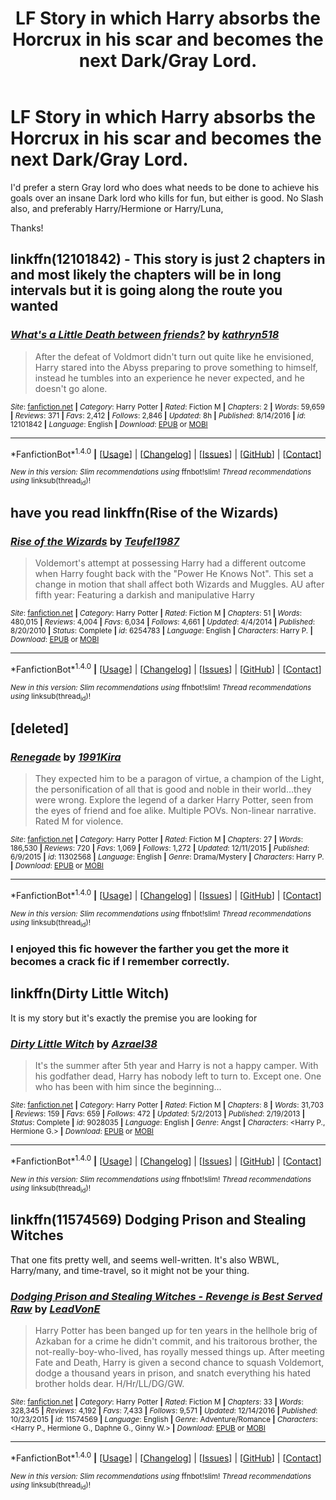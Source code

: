 #+TITLE: LF Story in which Harry absorbs the Horcrux in his scar and becomes the next Dark/Gray Lord.

* LF Story in which Harry absorbs the Horcrux in his scar and becomes the next Dark/Gray Lord.
:PROPERTIES:
:Score: 14
:DateUnix: 1484700698.0
:DateShort: 2017-Jan-18
:FlairText: Request
:END:
I'd prefer a stern Gray lord who does what needs to be done to achieve his goals over an insane Dark lord who kills for fun, but either is good. No Slash also, and preferably Harry/Hermione or Harry/Luna,

Thanks!


** linkffn(12101842) - This story is just 2 chapters in and most likely the chapters will be in long intervals but it is going along the route you wanted
:PROPERTIES:
:Author: boyonthefence
:Score: 5
:DateUnix: 1484742172.0
:DateShort: 2017-Jan-18
:END:

*** [[http://www.fanfiction.net/s/12101842/1/][*/What's a Little Death between friends?/*]] by [[https://www.fanfiction.net/u/4404355/kathryn518][/kathryn518/]]

#+begin_quote
  After the defeat of Voldmort didn't turn out quite like he envisioned, Harry stared into the Abyss preparing to prove something to himself, instead he tumbles into an experience he never expected, and he doesn't go alone.
#+end_quote

^{/Site/: [[http://www.fanfiction.net/][fanfiction.net]] *|* /Category/: Harry Potter *|* /Rated/: Fiction M *|* /Chapters/: 2 *|* /Words/: 59,659 *|* /Reviews/: 371 *|* /Favs/: 2,412 *|* /Follows/: 2,846 *|* /Updated/: 8h *|* /Published/: 8/14/2016 *|* /id/: 12101842 *|* /Language/: English *|* /Download/: [[http://www.ff2ebook.com/old/ffn-bot/index.php?id=12101842&source=ff&filetype=epub][EPUB]] or [[http://www.ff2ebook.com/old/ffn-bot/index.php?id=12101842&source=ff&filetype=mobi][MOBI]]}

--------------

*FanfictionBot*^{1.4.0} *|* [[[https://github.com/tusing/reddit-ffn-bot/wiki/Usage][Usage]]] | [[[https://github.com/tusing/reddit-ffn-bot/wiki/Changelog][Changelog]]] | [[[https://github.com/tusing/reddit-ffn-bot/issues/][Issues]]] | [[[https://github.com/tusing/reddit-ffn-bot/][GitHub]]] | [[[https://www.reddit.com/message/compose?to=tusing][Contact]]]

^{/New in this version: Slim recommendations using/ ffnbot!slim! /Thread recommendations using/ linksub(thread_id)!}
:PROPERTIES:
:Author: FanfictionBot
:Score: 1
:DateUnix: 1484742210.0
:DateShort: 2017-Jan-18
:END:


** have you read linkffn(Rise of the Wizards)
:PROPERTIES:
:Author: LoL_KK
:Score: 2
:DateUnix: 1484723375.0
:DateShort: 2017-Jan-18
:END:

*** [[http://www.fanfiction.net/s/6254783/1/][*/Rise of the Wizards/*]] by [[https://www.fanfiction.net/u/1729392/Teufel1987][/Teufel1987/]]

#+begin_quote
  Voldemort's attempt at possessing Harry had a different outcome when Harry fought back with the "Power He Knows Not". This set a change in motion that shall affect both Wizards and Muggles. AU after fifth year: Featuring a darkish and manipulative Harry
#+end_quote

^{/Site/: [[http://www.fanfiction.net/][fanfiction.net]] *|* /Category/: Harry Potter *|* /Rated/: Fiction M *|* /Chapters/: 51 *|* /Words/: 480,015 *|* /Reviews/: 4,004 *|* /Favs/: 6,034 *|* /Follows/: 4,661 *|* /Updated/: 4/4/2014 *|* /Published/: 8/20/2010 *|* /Status/: Complete *|* /id/: 6254783 *|* /Language/: English *|* /Characters/: Harry P. *|* /Download/: [[http://www.ff2ebook.com/old/ffn-bot/index.php?id=6254783&source=ff&filetype=epub][EPUB]] or [[http://www.ff2ebook.com/old/ffn-bot/index.php?id=6254783&source=ff&filetype=mobi][MOBI]]}

--------------

*FanfictionBot*^{1.4.0} *|* [[[https://github.com/tusing/reddit-ffn-bot/wiki/Usage][Usage]]] | [[[https://github.com/tusing/reddit-ffn-bot/wiki/Changelog][Changelog]]] | [[[https://github.com/tusing/reddit-ffn-bot/issues/][Issues]]] | [[[https://github.com/tusing/reddit-ffn-bot/][GitHub]]] | [[[https://www.reddit.com/message/compose?to=tusing][Contact]]]

^{/New in this version: Slim recommendations using/ ffnbot!slim! /Thread recommendations using/ linksub(thread_id)!}
:PROPERTIES:
:Author: FanfictionBot
:Score: 2
:DateUnix: 1484723399.0
:DateShort: 2017-Jan-18
:END:


** [deleted]
:PROPERTIES:
:Score: 2
:DateUnix: 1484742137.0
:DateShort: 2017-Jan-18
:END:

*** [[http://www.fanfiction.net/s/11302568/1/][*/Renegade/*]] by [[https://www.fanfiction.net/u/6054788/1991Kira][/1991Kira/]]

#+begin_quote
  They expected him to be a paragon of virtue, a champion of the Light, the personification of all that is good and noble in their world...they were wrong. Explore the legend of a darker Harry Potter, seen from the eyes of friend and foe alike. Multiple POVs. Non-linear narrative. Rated M for violence.
#+end_quote

^{/Site/: [[http://www.fanfiction.net/][fanfiction.net]] *|* /Category/: Harry Potter *|* /Rated/: Fiction M *|* /Chapters/: 27 *|* /Words/: 186,530 *|* /Reviews/: 720 *|* /Favs/: 1,069 *|* /Follows/: 1,272 *|* /Updated/: 12/11/2015 *|* /Published/: 6/9/2015 *|* /id/: 11302568 *|* /Language/: English *|* /Genre/: Drama/Mystery *|* /Characters/: Harry P. *|* /Download/: [[http://www.ff2ebook.com/old/ffn-bot/index.php?id=11302568&source=ff&filetype=epub][EPUB]] or [[http://www.ff2ebook.com/old/ffn-bot/index.php?id=11302568&source=ff&filetype=mobi][MOBI]]}

--------------

*FanfictionBot*^{1.4.0} *|* [[[https://github.com/tusing/reddit-ffn-bot/wiki/Usage][Usage]]] | [[[https://github.com/tusing/reddit-ffn-bot/wiki/Changelog][Changelog]]] | [[[https://github.com/tusing/reddit-ffn-bot/issues/][Issues]]] | [[[https://github.com/tusing/reddit-ffn-bot/][GitHub]]] | [[[https://www.reddit.com/message/compose?to=tusing][Contact]]]

^{/New in this version: Slim recommendations using/ ffnbot!slim! /Thread recommendations using/ linksub(thread_id)!}
:PROPERTIES:
:Author: FanfictionBot
:Score: 1
:DateUnix: 1484742170.0
:DateShort: 2017-Jan-18
:END:


*** I enjoyed this fic however the farther you get the more it becomes a crack fic if I remember correctly.
:PROPERTIES:
:Author: godoftheds
:Score: 1
:DateUnix: 1484764050.0
:DateShort: 2017-Jan-18
:END:


** linkffn(Dirty Little Witch)

It is my story but it's exactly the premise you are looking for
:PROPERTIES:
:Author: Azrael88
:Score: 1
:DateUnix: 1484776982.0
:DateShort: 2017-Jan-19
:END:

*** [[http://www.fanfiction.net/s/9028035/1/][*/Dirty Little Witch/*]] by [[https://www.fanfiction.net/u/1330801/Azrael38][/Azrael38/]]

#+begin_quote
  It's the summer after 5th year and Harry is not a happy camper. With his godfather dead, Harry has nobody left to turn to. Except one. One who has been with him since the beginning...
#+end_quote

^{/Site/: [[http://www.fanfiction.net/][fanfiction.net]] *|* /Category/: Harry Potter *|* /Rated/: Fiction M *|* /Chapters/: 8 *|* /Words/: 31,703 *|* /Reviews/: 159 *|* /Favs/: 659 *|* /Follows/: 472 *|* /Updated/: 5/2/2013 *|* /Published/: 2/19/2013 *|* /Status/: Complete *|* /id/: 9028035 *|* /Language/: English *|* /Genre/: Angst *|* /Characters/: <Harry P., Hermione G.> *|* /Download/: [[http://www.ff2ebook.com/old/ffn-bot/index.php?id=9028035&source=ff&filetype=epub][EPUB]] or [[http://www.ff2ebook.com/old/ffn-bot/index.php?id=9028035&source=ff&filetype=mobi][MOBI]]}

--------------

*FanfictionBot*^{1.4.0} *|* [[[https://github.com/tusing/reddit-ffn-bot/wiki/Usage][Usage]]] | [[[https://github.com/tusing/reddit-ffn-bot/wiki/Changelog][Changelog]]] | [[[https://github.com/tusing/reddit-ffn-bot/issues/][Issues]]] | [[[https://github.com/tusing/reddit-ffn-bot/][GitHub]]] | [[[https://www.reddit.com/message/compose?to=tusing][Contact]]]

^{/New in this version: Slim recommendations using/ ffnbot!slim! /Thread recommendations using/ linksub(thread_id)!}
:PROPERTIES:
:Author: FanfictionBot
:Score: 1
:DateUnix: 1484777003.0
:DateShort: 2017-Jan-19
:END:


** linkffn(11574569) Dodging Prison and Stealing Witches

That one fits pretty well, and seems well-written. It's also WBWL, Harry/many, and time-travel, so it might not be your thing.
:PROPERTIES:
:Author: NanlteSystems
:Score: 1
:DateUnix: 1485301622.0
:DateShort: 2017-Jan-25
:END:

*** [[http://www.fanfiction.net/s/11574569/1/][*/Dodging Prison and Stealing Witches - Revenge is Best Served Raw/*]] by [[https://www.fanfiction.net/u/6791440/LeadVonE][/LeadVonE/]]

#+begin_quote
  Harry Potter has been banged up for ten years in the hellhole brig of Azkaban for a crime he didn't commit, and his traitorous brother, the not-really-boy-who-lived, has royally messed things up. After meeting Fate and Death, Harry is given a second chance to squash Voldemort, dodge a thousand years in prison, and snatch everything his hated brother holds dear. H/Hr/LL/DG/GW.
#+end_quote

^{/Site/: [[http://www.fanfiction.net/][fanfiction.net]] *|* /Category/: Harry Potter *|* /Rated/: Fiction M *|* /Chapters/: 33 *|* /Words/: 328,345 *|* /Reviews/: 4,192 *|* /Favs/: 7,433 *|* /Follows/: 9,571 *|* /Updated/: 12/14/2016 *|* /Published/: 10/23/2015 *|* /id/: 11574569 *|* /Language/: English *|* /Genre/: Adventure/Romance *|* /Characters/: <Harry P., Hermione G., Daphne G., Ginny W.> *|* /Download/: [[http://www.ff2ebook.com/old/ffn-bot/index.php?id=11574569&source=ff&filetype=epub][EPUB]] or [[http://www.ff2ebook.com/old/ffn-bot/index.php?id=11574569&source=ff&filetype=mobi][MOBI]]}

--------------

*FanfictionBot*^{1.4.0} *|* [[[https://github.com/tusing/reddit-ffn-bot/wiki/Usage][Usage]]] | [[[https://github.com/tusing/reddit-ffn-bot/wiki/Changelog][Changelog]]] | [[[https://github.com/tusing/reddit-ffn-bot/issues/][Issues]]] | [[[https://github.com/tusing/reddit-ffn-bot/][GitHub]]] | [[[https://www.reddit.com/message/compose?to=tusing][Contact]]]

^{/New in this version: Slim recommendations using/ ffnbot!slim! /Thread recommendations using/ linksub(thread_id)!}
:PROPERTIES:
:Author: FanfictionBot
:Score: 1
:DateUnix: 1485301626.0
:DateShort: 2017-Jan-25
:END:
